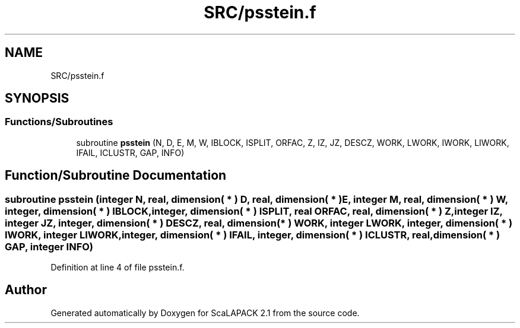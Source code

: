 .TH "SRC/psstein.f" 3 "Sat Nov 16 2019" "Version 2.1" "ScaLAPACK 2.1" \" -*- nroff -*-
.ad l
.nh
.SH NAME
SRC/psstein.f
.SH SYNOPSIS
.br
.PP
.SS "Functions/Subroutines"

.in +1c
.ti -1c
.RI "subroutine \fBpsstein\fP (N, D, E, M, W, IBLOCK, ISPLIT, ORFAC, Z, IZ, JZ, DESCZ, WORK, LWORK, IWORK, LIWORK, IFAIL, ICLUSTR, GAP, INFO)"
.br
.in -1c
.SH "Function/Subroutine Documentation"
.PP 
.SS "subroutine psstein (integer N, real, dimension( * ) D, real, dimension( * ) E, integer M, real, dimension( * ) W, integer, dimension( * ) IBLOCK, integer, dimension( * ) ISPLIT, real ORFAC, real, dimension( * ) Z, integer IZ, integer JZ, integer, dimension( * ) DESCZ, real, dimension( * ) WORK, integer LWORK, integer, dimension( * ) IWORK, integer LIWORK, integer, dimension( * ) IFAIL, integer, dimension( * ) ICLUSTR, real, dimension( * ) GAP, integer INFO)"

.PP
Definition at line 4 of file psstein\&.f\&.
.SH "Author"
.PP 
Generated automatically by Doxygen for ScaLAPACK 2\&.1 from the source code\&.
